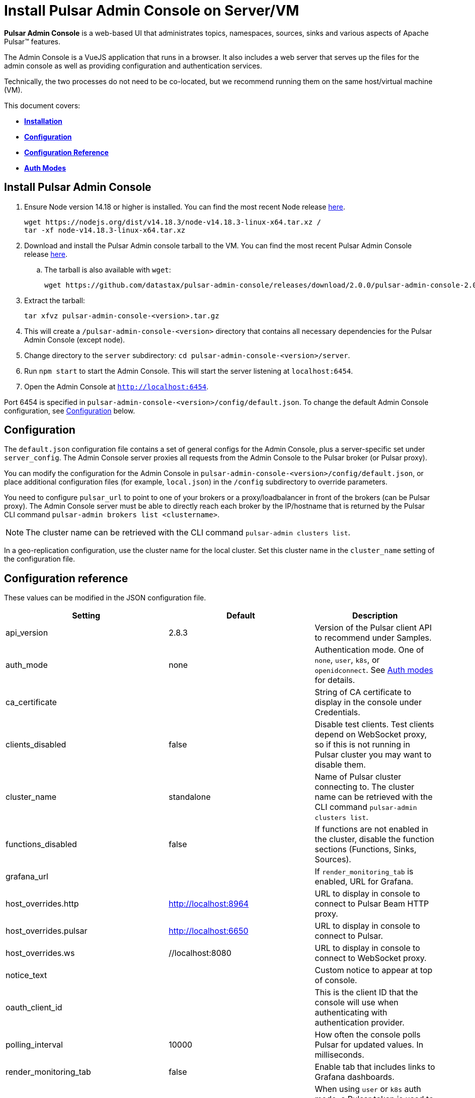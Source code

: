 = Install Pulsar Admin Console on Server/VM

:page-tag: luna-streaming,dev,install,admin,pulsar

*Pulsar Admin Console* is a web-based UI that administrates topics, namespaces, sources, sinks and various aspects of Apache Pulsar&trade; features. +

The Admin Console is a VueJS application that runs in a browser. It also includes a web server that serves up the files for the admin console as well as providing configuration and authentication services. +

Technically, the two processes do not need to be co-located, but we recommend running them on the same host/virtual machine (VM). +

This document covers: +

* xref:admin-console-vm.adoc#install[*Installation*] +

* xref:admin-console-vm.adoc#configuration[*Configuration*] +

* xref:admin-console-vm.adoc#configuration-reference[*Configuration Reference*] +

* xref:admin-console-vm.adoc#auth-modes[*Auth Modes*] +

[#install]
== Install Pulsar Admin Console

. Ensure Node version 14.18 or higher is installed. You can find the most recent Node release https://nodejs.org/en/download/[here].
+
[source,bash]
----
wget https://nodejs.org/dist/v14.18.3/node-v14.18.3-linux-x64.tar.xz /
tar -xf node-v14.18.3-linux-x64.tar.xz
----

. Download and install the Pulsar Admin console tarball to the VM. You can find the most recent Pulsar Admin Console release https://github.com/datastax/pulsar-admin-console/releases[here].

.. The tarball is also available with `wget`:
+
[source,bash]
----
wget https://github.com/datastax/pulsar-admin-console/releases/download/2.0.0/pulsar-admin-console-2.0.0.tar.gz
----

. Extract the tarball:
+
[source,bash]
----
tar xfvz pulsar-admin-console-<version>.tar.gz
----

. This will create a `/pulsar-admin-console-<version>` directory that contains all necessary dependencies for the Pulsar Admin Console (except node).
. Change directory to the `server` subdirectory: `cd pulsar-admin-console-<version>/server`.
. Run `npm start` to start the Admin Console. This will start the server listening at `localhost:6454`.
. Open the Admin Console at `http://localhost:6454`.

Port 6454 is specified in `pulsar-admin-console-<version>/config/default.json`. To change the default Admin Console configuration, see xref:admin-console-vm.adoc#configuration[Configuration] below.

[#configuration]
== Configuration

The `default.json` configuration file contains a set of general configs for the Admin Console, plus a server-specific set under `server_config`. The Admin Console server proxies all requests from the Admin Console to the Pulsar broker (or Pulsar proxy). +

You can modify the configuration for the Admin Console in `pulsar-admin-console-<version>/config/default.json`, or place additional configuration files (for example, `local.json`) in the `/config` subdirectory to override parameters. +

You need to configure `pulsar_url` to point to one of your brokers or a proxy/loadbalancer in front of the brokers (can be Pulsar proxy). The Admin Console server must be able to directly reach each broker by the IP/hostname that is returned by the Pulsar CLI command `pulsar-admin brokers list <clustername>`. +

[NOTE]
====
The cluster name can be retrieved with the CLI command `pulsar-admin clusters list`. +
====

In a geo-replication configuration, use the cluster name for the local cluster. Set this cluster name in the `cluster_name` setting of the configuration file.

[#configuration-reference]
== Configuration reference

These values can be modified in the JSON configuration file. 

[cols="1,1,1"]
|===
|Setting | Default | Description

| api_version | 2.8.3 | Version of the Pulsar client API to recommend under Samples. 
| auth_mode | none | Authentication mode. One of `none`, `user`, `k8s`, or `openidconnect`. See xref:admin-console-vm.adoc#auth-modes[Auth modes] for details.
| ca_certificate | | String of CA certificate to display in the console under Credentials. 
| clients_disabled | false | Disable test clients. Test clients depend on WebSocket proxy, so if this is not running in Pulsar cluster you may want to disable them.
| cluster_name | standalone | Name of Pulsar cluster connecting to.  The cluster name can be retrieved with the CLI command `pulsar-admin clusters list`.  
| functions_disabled | false | If functions are not enabled in the cluster, disable the function sections (Functions, Sinks, Sources).
| grafana_url | | If `render_monitoring_tab` is enabled, URL for Grafana. 
| host_overrides.http | http://localhost:8964 | URL to display in console to connect to Pulsar Beam HTTP proxy. 
| host_overrides.pulsar | http://localhost:6650 | URL to display in console to connect to Pulsar. 
| host_overrides.ws | //localhost:8080 | URL to display in console to connect to WebSocket proxy. 
| notice_text | | Custom notice to appear at top of console. 
| oauth_client_id || This is the client ID that the console will use when authenticating with authentication provider. 
| polling_interval | 10000 | How often the console polls Pulsar for updated values. In milliseconds. 
| render_monitoring_tab | false | Enable tab that includes links to Grafana dashboards. 
| server_config.admin_token | | When using `user` or `k8s` auth mode, a Pulsar token is used to connect to the Pulsar cluster. This specifies the token as a string. For full access, a superuser token is recommended. The `token_path` setting will override this value if present.
| server_config.log_level | info | Log level for the console server.
| server_config.port | 6454 | The listen port for the console server.
| server_config.pulsar_url | http://localhost:8080 | URL for connecting to the Pulsar cluster. Should point to either a broker or Pulsar proxy. The console server must be able to reach this URL.  
| server_config.ssl.ca_path | | Path to the CA certificate. To enable HTTPS, `ca_path`, `cert_path`, and `key_path` must all be set. 
| server_config.ssl.cert_path | | Path to the server certificate. To enable HTTPS, `ca_path`, `cert_path`, and `key_path` must all be set.
| server_config.ssl.hostname_validation | | Verify hostname matches the TLS certificate.  
| server_config.ssl.key_path | | Path to the TLS key. To enable HTTPS, `ca_path`, `cert_path`, and `key_path` must all be set. 
| server_config.ssl.verify_certs | false | Verify TLS certificate is trusted.
| server_config.kubernetes.k8s_namespace | pulsar | When using `k8s` auth_mode, Kubernetes namespace that contains the username/password secrets. 
| server_config.kubernetes.service_host| | When using `k8s` auth_mode, specify a custom Kubernetes host name. 
| server_config.kubernetes.service_port | | When using `k8s` auth_mode, specify a custom Kubernetes port. 
| server_config.token_path |  | When using `user` or `k8s` auth mode, a Pulsar token is used to connect to the Pulsar cluster. This specifies the path to a file that contains the token to use. For full access, a superuser token is recommended. Alternatively, use `admin_token`. 
| server_config.token_secret| | Secret used when signing access token for logging into the console. If not specified, a default secret is used.
| server_config.user_auth.username | | When using `user` auth_mode, the login user name. 
| server_config.user_auth.password | | When using `user` auth_mode, the login password.
| server_config.websocket_url | https://websocket.example.com:8500 | URL for WebSocket proxy. Used by Test Clients to connect to Pulsar. The console server must be able to reach this URL.
| tenant | public | The default Pulsar tenant to view when starting the console.
|===

[#auth-modes]
== Auth modes

The `auth_mode` setting has four available configurations. 

=== "auth_mode": "none"

No login screen is presented. Authentication must be disabled in Pulsar because the Admin Console will not attempt to authenticate. 

=== "auth_mode": "user"

The Admin Console is protected by a login screen. Credentials are configured using the `username` and `password` settings in the `/config/default.json` file. +
Once authenticated with these credentials, the token for connecting to Pulsar is retrieved from the server (configured using `token_path` or `admin_token`) and used to authenticate with the Pulsar cluster.

=== "auth_mode": "k8"

The Admin Console is protected by a login screen. The credentials are retrieved from a Kubernetes secret. +

The Admin Console server *must* have access to a Kubernetes API, either using a `kubeconfig` file in the environment, or by having local access (for example, by running as a pod in a Kubernetes cluster).

The namespace for the secret is set using `k8s_namespace` in the `/config/default.json` file. +
The secret name must have a prefix of `dashboard-user-` followed by the `username`. +
For example, the admin user would have a secret name of `dashboard-user-admin`. +
The password must be stored in the secret with a key of `password` and a value of the password itself. +

Multiple secrets with the prefix can be configured to set up multiple users for the Admin Console. A password can be reset by patching the corresponding Kubernetes secret. +

Once the user is authenticated using one of the Kubernetes secrets, the token for connecting to Pulsar is retrieved from the server (configured using `token_path` or `admin_token`) and used to authenticate with the Pulsar cluster.

=== "auth_mode": "openidconnect"

In this auth mode, the dashboard will use your login credentials to retrieve a JWT from an authentication provider. +

In the *DataStax Pulsar Helm Chart*, this is implemented by integrating the Pulsar Admin Console with Keycloak. Upon successful retrieval of the JWT, the Admin Console will use the retrieved JWT as the bearer token when making calls to Pulsar. +

In addition to configuring the `auth_mode`, you must also configure the `oauth_client_id` (see xref:admin-console-vm.adoc#configuration-reference[*Configuration Reference*]). This is the client id that the Console will use when authenticating with Keycloak. Note that in Keycloak, it is important that this client exists and that it has the sub claim properly mapped to your desired Pulsar subject. Otherwise, the JWT won't work as desired.

==== *Connecting to an OpenID Connect Auth/Identity Provider*

When opening the Admin Console, the first page is the login page. When using the `openidconnect` auth mode, the auth call needs to go to the Provider's server. +
In the current design, nginx must be configured to route the call to the provider. The *DataStax Pulsar Helm Chart* does this automatically.

== Next 

To install the admin console in a cloud environment, see the xref::admin-console-tutorial.adoc[Admin Console Tutorial].

